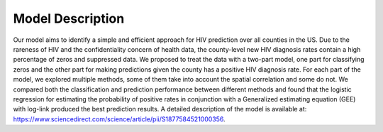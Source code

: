 Model Description
==================================================================

Our model aims to identify a simple and efficient approach for HIV prediction over all counties in the US. Due to the rareness of HIV and the confidentiality concern of health data, the county-level new HIV diagnosis rates contain a high percentage of zeros and suppressed data. We proposed to treat the data with a two-part model, one part for classifying zeros and the other part for making predictions given the county has a positive HIV diagnosis rate. For each part of the model, we explored multiple methods, some of them take into account the spatial correlation and some do not. We compared both the classification and prediction performance between different methods and found that the logistic regression for estimating the probability of positive rates in conjunction with a Generalized estimating equation (GEE) with log-link produced the best prediction results. A detailed description of the model is available at: https://www.sciencedirect.com/science/article/pii/S1877584521000356.